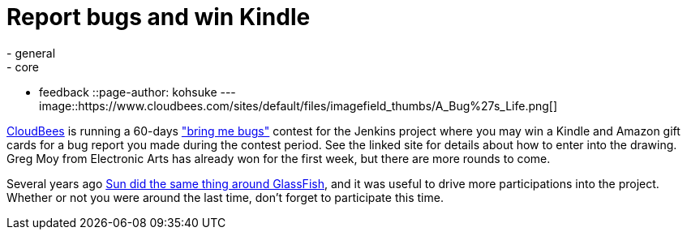 = Report bugs and win Kindle
:nodeid: 343
:created: 1319209200
:tags:
  - general
  - core
  - feedback
::page-author: kohsuke
---
image::https://www.cloudbees.com/sites/default/files/imagefield_thumbs/A_Bug%27s_Life.png[]

https://www.cloudbees.com/[CloudBees] is running a 60-days https://www.cloudbees.com/jenkins-community-contests.cb["bring me bugs"] contest for the Jenkins project where you may win a Kindle and Amazon gift cards for a bug report you made during the contest period. See the linked site for details about how to enter into the drawing. Greg Moy from Electronic Arts has already won for the first week, but there are more rounds to come.

Several years ago https://jenkins.361315.n4.nabble.com/ANN-GlassFish-Community-Awards-175-000-give-away-for-contributions-td389095.html[Sun did the same thing around GlassFish], and it was useful to drive more participations into the project. Whether or not you were around the last time, don't forget to participate this time.
